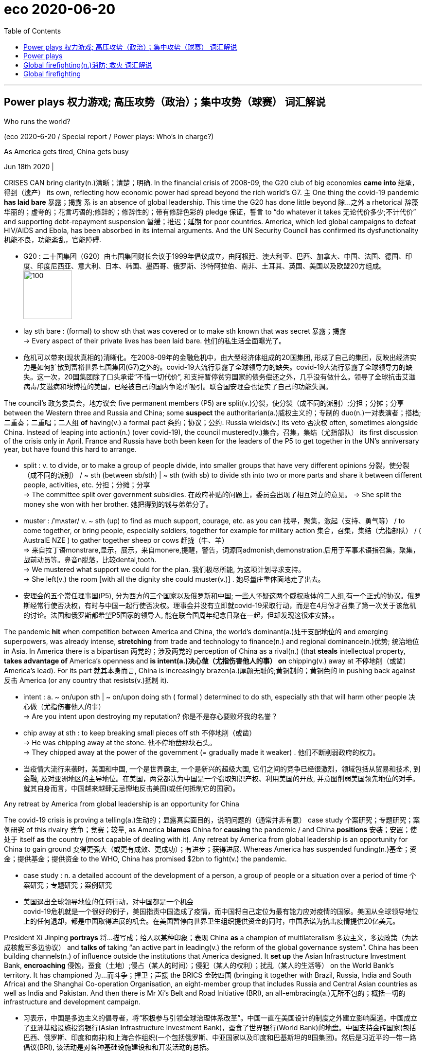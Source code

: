
= eco 2020-06-20
:toc:

---

== Power plays 权力游戏; 高压攻势（政治）；集中攻势（球赛）   词汇解说

Who [underline]##runs the world##?

(eco 2020-6-20 / Special report / Power plays: Who’s in charge?)


As America [underline]##gets tired##, China [underline]#gets busy#

Jun 18th 2020 |


CRISES [underline]##CAN bring clarity##(n.)清晰；清楚；明确. In [underline]#the financial crisis# of 2008-09, [underline]#the G20 club# [underline]#of big economies# [underline]##*came into* 继承，得到（遗产） its own##, reflecting how [underline]#economic power# [underline]##had spread## [underline]##beyond the rich world’s G7##. 主 [underline]#One thing# [underline]#the covid-19 pandemic *has laid bare*# 暴露；揭露 系 is [underline]#an absence# [underline]##of global leadership##. This time [underline]#the G20# [underline]#has done little# [underline]#beyond 除…之外 a rhetorical 辞藻华丽的；虚夸的；花言巧语的;修辞的；修辞性的；带有修辞色彩的 pledge# 保证，誓言 [underline]#to “do# [underline]#whatever it takes# 无论代价多少;不计代价” and [underline]#supporting debt-repayment suspension# 暂缓；推迟；延期 [underline]##for poor countries##. America, which [underline]#led global campaigns# [underline]##to defeat HIV/AIDS and Ebola##, [underline]#has been absorbed# [underline]##in its internal arguments##. And [underline]#the UN Security Council# [underline]#has confirmed its dysfunctionality# 机能不良，功能紊乱，官能障碍.


- G20 : 二十国集团（G20）由七国集团财长会议于1999年倡议成立，由阿根廷、澳大利亚、巴西、加拿大、中国、法国、德国、印度、印度尼西亚、意大利、日本、韩国、墨西哥、俄罗斯、沙特阿拉伯、南非、土耳其、英国、美国以及欧盟20方组成。 +
image:../../+ img_单词图片/g/G20.jpg[100,100]

- lay sth bare : (formal) to show sth that was covered or to make sth known that was secret 暴露；揭露 +
-> Every aspect of their private lives has been laid bare.
他们的私生活全面曝光了。

- 危机可以带来(现状真相的)清晰化。在2008-09年的金融危机中，由大型经济体组成的20国集团, 形成了自己的集团，反映出经济实力是如何扩散到富裕世界七国集团(G7)之外的。covid-19大流行暴露了全球领导力的缺失。covid-19大流行暴露了全球领导力的缺失。这一次，20国集团除了口头承诺“不惜一切代价”, 和支持暂停贫穷国家的债务偿还之外，几乎没有做什么。领导了全球抗击艾滋病毒/艾滋病和埃博拉的美国，已经被自己的国内争论所吸引。联合国安理会也证实了自己的功能失调。



The council’s 政务委员会，地方议会 five permanent members (P5) [underline]##are split##(v.)分裂，使分裂（成不同的派别）;分担；分摊；分享 [underline]#between the Western three# [underline]##and Russia and China##; some *suspect* [underline]##the authoritarian(a.)威权主义的；专制的 duo##(n.)一对表演者；搭档;二重奏；二重唱；二人组 *of* [underline]#having(v.) a formal pact# 条约；协议；公约. Russia [underline]##wields(v.) its veto 否决权 often##, sometimes [underline]##alongside China##. Instead of [underline]##leaping into action(n.) (over covid-19)##, the council [underline]#mustered(v.)集合，召集，集结（尤指部队） its first discussion# [underline]#of the crisis# only in April. [underline]#France and Russia# [underline]#have both been keen# [underline]#for the leaders of the P5# [underline]#to get together# [underline]##in the UN’s anniversary year##, but [underline]#have found# [underline]##this hard to arrange##.

- split : v. to divide, or to make a group of people divide, into smaller groups that have very different opinions 分裂，使分裂（成不同的派别） /  ~ sth (between sb/sth) | ~ sth (with sb) to divide sth into two or more parts and share it between different people, activities, etc. 分担；分摊；分享 +
-> The committee split over government subsidies. 在政府补贴的问题上，委员会出现了相互对立的意见。
-> She split the money she won with her brother. 她把得到的钱与弟弟分了。

- muster :  /ˈmʌstər/ v.  ~ sth (up) to find as much support, courage, etc. as you can 找寻，聚集，激起（支持、勇气等） /  to come together, or bring people, especially soldiers, together for example for military action 集合，召集，集结（尤指部队） / ( AustralE NZE ) to gather together sheep or cows 赶拢（牛、羊） +
=> 来自拉丁语monstrare,显示，展示，来自monere,提醒，警告，词源同admonish,demonstration.后用于军事术语指召集，聚集，战前动员等。鼻音n脱落，比较dental,tooth. +
-> We mustered what support we could for the plan. 我们极尽所能, 为这项计划寻求支持。 +
-> She left(v.) the room [with all the dignity she could muster(v.)] . 她尽量庄重体面地走了出去。

- 安理会的五个常任理事国(P5), 分为西方的三个国家以及俄罗斯和中国; 一些人怀疑这两个威权政体的二人组,有一个正式的协议。俄罗斯经常行使否决权，有时与中国一起行使否决权。理事会并没有立即就covid-19采取行动，而是在4月份才召集了第一次关于该危机的讨论。法国和俄罗斯都希望P5国家的领导人, 能在联合国周年纪念日聚在一起，但却发现这很难安排。。

The pandemic *hit* [underline]##when competition between America and China##, [underline]##the world’s dominant##(a.)处于支配地位的 and [underline]##emerging superpowers##, was already intense, [underline]#**stretching**# [underline]#from trade and technology# [underline]#to finance(n.)# and [underline]##regional dominance(n.)优势; 统治地位 in Asia##. In America [underline]#there is a bipartisan 两党的；涉及两党的 perception of China# [underline]##as a rival##(n.) (that [underline]##**steals** intellectual property##, [underline]#**takes advantage of** America’s openness# and [underline]##**is intent(a.)决心做（尤指伤害他人的事） on** chipping(v.) away at 不停地削（或凿） America’s lead##). For its part 就其本身而言, China [underline]##is increasingly brazen##(a.)厚颜无耻的;黄铜制的；黄铜色的 [underline]#in pushing back against 反击 America# (or [underline]#any country# [underline]##that resists(v.)抵制 it##).

- intent : a. ~ on/upon sth | ~ on/upon doing sth ( formal ) determined to do sth, especially sth that will harm other people 决心做（尤指伤害他人的事） +
->  Are you intent upon destroying my reputation? 你是不是存心要败坏我的名誉？

- chip away at sth : to keep breaking small pieces off sth 不停地削（或凿） +
-> He was chipping away at the stone. 他不停地凿那块石头。 +
-> They chipped away at the power of the government (= gradually made it weaker) . 他们不断削弱政府的权力。

- 当疫情大流行来袭时，美国和中国, 一个是世界霸主, 一个是新兴的超级大国, 它们之间的竞争已经很激烈，领域包括从贸易和技术, 到金融, 及对亚洲地区的主导地位。在美国，两党都认为中国是一个窃取知识产权、利用美国的开放, 并意图削弱美国领先地位的对手。就其自身而言，中国越来越肆无忌惮地反击美国(或任何抵制它的国家)。

[underline]#Any retreat# [underline]#by America# [underline]#from global leadership# is [underline]#an opportunity# [underline]#for China#

[underline]#The covid-19 crisis# is proving [underline]#a telling(a.)生动的；显露真实面目的，说明问题的（通常并非有意） case study# 个案研究；专题研究；案例研究 [underline]#of this rivalry# 竞争；竞赛；较量, as America [underline]#**blames** China# [underline]#for *causing* the pandemic# / and China [underline]#**positions** 安装；安置；使处于 itself# [underline]#**as** the country# ([underline]##most capable of## [underline]##dealing with it##). [underline]#Any retreat# [underline]#by America# [underline]#from global leadership# is [underline]#an opportunity# [underline]#for China# [underline]#to gain ground# 变得更强大（或更有成效、更成功）；有进步；获得进展. Whereas [underline]##America has suspended funding##(n.)基金；资金；提供基金；提供资金 [underline]##to the WHO##, China [underline]#has promised $2bn# [underline]##to fight(v.) the pandemic##.

- case study : n. a detailed account of the development of a person, a group of people or a situation over a period of time 个案研究；专题研究；案例研究

- 美国退出全球领导地位的任何行动，对中国都是一个机会 +
covid-19危机就是一个很好的例子，美国指责中国造成了疫情，而中国将自己定位为最有能力应对疫情的国家。美国从全球领导地位上的任何退却，都是中国取得进展的机会。在美国暂停向世界卫生组织提供资金的同时，中国承诺为抗击疫情提供20亿美元。



President Xi Jinping [underline]#**portrays**  将…描写成；给人以某种印象；表现 China# [underline]#**as** a champion of multilateralism# 多边主义，多边政策（为达成核裁军多边协议） and [underline]#**talks of**# [underline]#taking “an active part# [underline]#in leading(v.) the reform# [underline]##of the global governance system##”. China [underline]#has been building# [underline]#channels(n.) of influence#  [underline]#outside the institutions# [underline]##that America designed##. It *set up* [underline]##the Asian Infrastructure Investment Bank##, *encroaching* 侵蚀，蚕食（土地）;侵占（某人的时间）；侵犯（某人的权利）；扰乱（某人的生活等） [underline]##on the World Bank’s territory##. It has championed 为…而斗争；捍卫；声援 [underline]#the BRICS# 金砖四国 ([underline]##bringing it together## with Brazil, Russia, India and South Africa) and the Shanghai Co-operation Organisation, an eight-member group that includes Russia and Central Asian countries as well as India and Pakistan. And then there is Mr Xi’s Belt and Road Initiative (BRI), an all-embracing(a.)无所不包的；概括一切的 infrastructure and development campaign.

- 习表示，中国是多边主义的倡导者，将“积极参与引领全球治理体系改革”。中国一直在美国设计的制度之外建立影响渠道。中国成立了亚洲基础设施投资银行(Asian Infrastructure Investment Bank)，蚕食了世界银行(World Bank)的地盘。中国支持金砖国家(包括巴西、俄罗斯、印度和南非)和上海合作组织(一个包括俄罗斯、中亚国家以及印度和巴基斯坦的8国集团)。然后是习近平的一带一路倡议(BRI), 该活动是对各种基础设施建设和和开发活动的总括。

China has also been methodically 有方法地；有系统地;有条不紊的,有条理地 increasing(v.) its influence in existing institutions, not least the UN. It has raised its financial support even as America became stingier  小气的；吝啬的(比较级), becoming the second-biggest contributor to [both] the general 正常的；一般的；常规的 [and] the peacekeeping budgets. It has grown more assertive  坚定自信的；坚决主张的. “Ten years ago, China was pretty discreet (a.)（言行）谨慎的，慎重的，考虑周到的, pretending to be just an emerging country,” says one European diplomat at the UN. “Now I can tell you they are totally uninhibited(a.)纵情的；无拘无束的；随心所欲的, they want to run the system.”

- 中国还在有条不紊地增强其在现有机构中的影响力，尤其是在联合国。在美国变得更加吝啬的情况下，它却增加了财政支持，成为军费和维和预算的第二大贡献者。它变得更加自信。“十年前，中国相当谨慎，假装只是一个新兴国家，”联合国的一位欧洲外交官表示。“现在我可以告诉你，它们完全不受约束，它们想要管理这个系统。”

China has been patiently placing(v.)（小心或有意）放置，安放;使（人）处于某位置；安置；安顿 high-fliers(n.)有雄心壮志者; 可展翅高飞者(复数) to work their way up 逐步升职；按部就班晋升 through the ranks. Chinese nationals （某国的）公民 now head(v.) four of the UN’s 15 specialised agencies, including the Food and Agriculture Organisation in Rome and the International Telecommunication Union in Geneva. Americans lead(v.) only one. Chinese officials toil （长时间）苦干，辛勤劳作;艰难缓慢地移动；跋涉  away （用于动词后）持续地，劲头十足地 at inserting into documents ① favourable 有利的；有助于…的 references to the BRI and ② language (friendly to their interpretation of human rights), stressing national sovereignty 主权；最高统治权；最高权威 and development (“mutual respect and win-win co-operation”). [Behind the scenes] China twists  扭转，转动（身体部位） arms 软硬兼施;劝说；强迫；生拉硬拽；施加压力 to avoid(v.) criticism of its repression in Xinjiang or Tibet.

- work your way up : to move regularly to a more senior position in a company 逐步升职；按部就班晋升 +
-> He worked his way up from messenger boy to account executive. 他从送信员一步一步晋升为客户经理。

- work your way through sth : to do sth from beginning to end, especially when it takes a lot of time or effort 自始至终做（尤指耗费时间或力量的事） +
-> She worked her way through the pile of documents.
她从头至尾处理了那一堆文件。

- away : used after verbs to say that sth is done continuously or with a lot of energy （用于动词后）持续地，劲头十足地 +
-> She was still writing away furiously when the bell went. 铃声响时她还在不停地写着。 +
-> They were soon chatting away like old friends. 他们很快就像老朋友一样聊起天来。

- twist sb's arm  : ( informal ) to persuade or force sb to do sth 劝说；强迫；生拉硬拽；施加压力

- 中国一直在耐心地安置雄心勃勃的人，让他们在联合国机构中一路晋升。中国人现在领导着联合国15个专门机构中的4个，其中包括位于罗马的联合国粮农组织(Food and Agriculture Organisation), 和位于日内瓦的国际电信联盟(International Telecommunication Union)。美国人只领导这其中一个。中国官员努力在文件中加入对“一带一路”的支持，插入有利于他们解释人权的有利提法和语言，强调国家主权和发展(“相互尊重、合作共赢”)。在幕后，中国为了避免外界对其在新疆或西藏的镇压行为的批评，采取了软硬兼施的手段。


Small victories 胜利 for China have mounted up, often in obscure  无名的；鲜为人知的 documents and little-noticed forums, but occasionally raising eyebrows 扬起眉毛（表示不赞同或惊讶）. In the 15-member Security Council, for example, the West and its friends can normally count on 依赖，依靠，指望（某人做某事）；确信（某事会发生） the requisite 必需的；必备的；必不可少的 nine votes to get their way 执意地按自己的方式行事；不达到目的不罢休 on procedural （商业、法律或政治上的）程序 matters 程序事项. But in March 2018 主 an American-backed proposal for the UN high commissioner (一个国际委员会的)高级专员  for human rights to brief(v.)给（某人）指示；向（某人）介绍情况;向（辩护律师）提供案情摘要 a formal session （议会等的）会议，会期 on abuses 虐待 in Syria 谓 was defeated when, after Chinese pressure, Ivory Coast 象牙海岸（非洲）;科特迪瓦 switched sides [at the last minute].

- count on sb/sth : to trust sb to do sth or to be sure that sth will happen 依赖，依靠，指望（某人做某事）；确信（某事会发生） bank on sth +
-> ‘I'm sure he'll help. ’ ‘ Don't count on it . ’
“我肯定他会帮忙的。”“那可靠不住。”

- get/have your own way : to get or do what you want, especially when sb has tried to stop you 一意孤行；为所欲为 +
-> She always gets her own way in the end.
到最后总是她说了算。

- procedural : /prəˈsiːdʒərəl/ ADJ Procedural means involving a formal procedure. 程序的 +
->  A Spanish judge rejected the suit [on procedural grounds].
一名西班牙法官以程序理由驳回了该起诉。

- 中国取得的小胜利, 不断增加，通常是在一些不为人知的文件, 和不为人注意的论坛上，但偶尔也会引起人们的惊讶。例如，在由15个成员国组成的安理会中，西方国家及其盟友, 通常可以依靠必要的九票, 来解决程序性问题。但在2018年3月，一项由美国支持的提议, 被否决，该提议要求联合国人权事务高级专员, 就叙利亚的虐权问题, 举行一次正式会议，但因为在中国的压力下，科特迪瓦在最后一刻改变了立场。

The aim 目的；目标 may not be 表 to replace(v.) America as a superpower that bears burdens all around the world. More likely, China simply wants an unencumbered 无负担的；没有阻碍的；不受妨碍的 path for further development. “People’s Republic of the United Nations”, a report last year from the Centre for a New American Security (CNAS), a think-tank, concluded that China was “making the world safe for autocracy” 独裁政体；专制制度. For a long time America paid little attention, but it is now pushing back. In January the State Department （美国）国务院 appointed a senior diplomat, Mark Lambert, to counter(v.)抵制；抵消; 反驳；驳斥 the “malign 有害的；引起伤害的 influence” of China and others at the UN. In March these efforts succeeded in thwarting 阻止；阻挠；对…构成阻力 China’s bid for the top job at a fifth UN agency, the World Intellectual Property Organisation in Geneva.

- thwart : /θwɔːt/ [ VN ] ~ sth /~ sb (in sth) to prevent sb from doing what they want to do 阻止；阻挠；对…构成阻力 +
=> 原义为副词，来自古诺斯语 thvert,穿过，横过. 词源同 turn,through,trans-. 后引申动词词义相反，阻止，阻挠等。

- 其目的可能不是要取代美国，成为一个在世界各地背负重担的超级大国。更有可能的是，中国只是想要一条不受阻碍的发展道路。智库“新美国安全中心”(CNAS)去年发布的一份报告《联合国人民共和国》断定，中国正在“为独裁统治创造世界安全”。在很长一段时间里，美国几乎没有注意到这一点，但现在它正在反击。今年1月，美国国务院任命高级外交官马克•兰伯特(Mark Lambert), 来对抗中国和其他国家在联合国的“恶意影响”。。今年3月，这些努力成功地挫败了中国对其联合国第五个机构 --  -- 位于日内瓦的世界知识产权组织(World Intellectual Property Organisation) --  -- 最高职位的申请。

At least such moves(n.) reflect a recognition  认出；认识；识别;承认；认可 by the American administration that multilateral institutions matter(v.). Just as Mr Trump no longer calls NATO “obsolete”(a.)淘汰的；废弃的；过时的, as he did [before coming to power （开始）掌权，上台], he may yet find more use(n.) [in the UN]. He would not be the first American president to come to believe that, annoying as 尽管；虽然；即使 international forums are, they are better than a constant 连续发生的；不断的；重复的;不变的；固定的；恒定的 free-for-all(n.)不加管制；自由放任;混战；众人激烈争辩；大吵大闹, and they can take some of the load 负载；负荷 off a superpower. But his transactional 交易的，业务的； （社会交往中）相互作用的; approach has unnerved allies, and badly dented  损害，伤害，挫伤（信心、名誉等）;使凹陷；使产生凹痕 their trust(n.) in American leadership.

-  as : used to say that in spite of sth being true, what follows is also true 尽管；虽然；即使
SYN though +
-> Happy as they were, there was something missing. 尽管他们很快乐，但总缺少点什么。 +
-> Try as he might (= however hard he tried) , he couldn't open the door. 他想尽了办法也没能打开门。

- constant : a. [常用于名词前] happening all the time or repeatedly 连续发生的；不断的；重复的 / that does not change 不变的；固定的；恒定的 +
-> Babies need constant attention. 婴儿一刻也离不开人。
-> travelling at a constant speed of 50 m.p.h.
以每小时50英里的恒定速度行驶


- 至少这些举动, 反映了美国政府对多边机构的重视。正如特朗普不再像上台前那样称北约为“过时的”一样，他或许还会在联合国找到更多有用之处。他不会是第一个相信这样一种观点的美国总统，尽管国际论坛令人讨厌，但它们总比一场持续的混战要好，而且它们可以减轻一个超级大国的负担。但他的交易方式让盟友不安，严重削弱了他们对美国领导地位的信任。

In search(n.) of a middle way

As a result, “middle powers” 中等强国,中等国家 have been searching for other ways to defend the liberal order. A white paper (presented last year by Norway’s foreign ministry to its parliament) identified  确认；认出；鉴定 preventing the erosion of international law and multilateral systems as a “primary foreign-policy interest”. In New York, France and Germany launched an Alliance （国家、政党等的）结盟，联盟，同盟 for Multilateralism 多边主义, with the aim of forging(v.)艰苦干成；努力加强;锻造；制作 varied coalitions （尤指多个政治团体的）联合体，联盟 to take the initiative 掌握有利条件的能力（或机会）；主动权 on issues ranging from fake news and responsible use of cyberspace to gender equality and strengthening international institutions.

- 因此，“中等国家”一直在寻找其他方式来捍卫自由秩序。挪威外交部去年向其议会提交的一份白皮书, 将防止国际法和多边体系的侵蚀, 确定为“首要的外交政策利益”。在纽约，法国和德国启动了多边主义联盟，目的是结成各种联盟，在假新闻、负责任地使用网络空间、性别平等, 和加强国际机构等问题上, 采取主动。

Coalitions of like-minded 想法相同的；志趣相投的 countries have proliferated 激增. After Mr Trump abandoned the Trans-Pacific Partnership, a free-trade deal, Australia, Japan and nine other countries pressed ahead 坚决继续进行；匆忙前进；加紧 on their own. The EU and Japan completed a trade agreement covering a third of the world’s GDP. On defence, President Emmanuel Macron of France has gathered 13 other countries into a European Intervention Initiative and is ever keener on “strategic autonomy”(n.)自治；自治权;自主；自主权 for Europe. 主 Asian countries worried about growing Chinese assertiveness 魄力，自信, and unsure of America’s commitment, 谓 are deepening(v.) ties.

- press ahead/on (with sth) : to continue doing sth in a determined way; to hurry forward 坚决继续进行；匆忙前进；加紧 +
-> The company is pressing ahead with its plans for a new warehouse. 这家公司正加紧推动设置新仓库的计划。 +
-> ‘Shall we stay here for the night?’ ‘No, let's press on.’ “我们今晚在这里住下好吗？”“不，咱们继续走。”

- 志同道合的国家联盟激增。在特朗普放弃了自由贸易协定《跨太平洋伙伴关系协定》(Trans-Pacific Partnership，简称tpp)之后，澳大利亚、日本和其他9个国家自行推进。欧盟和日本达成了一项涵盖全球三分之一GDP的贸易协定。在国防方面，法国总统伊曼纽尔·马克龙召集了其他13个国家加入欧洲干预倡议，并越来越热衷于让欧洲实现“战略自治”。亚洲国家对中国日益增长的自信很担忧，又不确定美国的承诺，这些都加深了中等国家之间的联系。

In such “minilateralist” or “plurilateralist” 多样的；多元的多边主义 ventures, national governments are not the only actors. Regional states, non-governmental organisations (NGOs) and business leaders are on stage too. In the response to covid-19, the Bill & Melinda Gates Foundation, a philanthropic  慈善的; 博爱的 giant, is taking a more prominent part than many governments. Several American states have been busy since Mr Trump withdrew from the Paris agreement. California’s governor, Jerry Brown, hosted a Global Climate Action Summit in 2018. Totting up 把…加起来；计算…的总和 actions at subnational 低于国家的/地方的 levels that collectively would amount to the world’s second-biggest economy, one estimate suggests they could reduce America’s greenhouse-gas emissions by 2030 by as much as 37% from 2005 levels.

-  plural :  /ˈplʊrəl/ a. relating to more than one 多样的；多元的 +
-> a plural society (= one with more than one racial , religious, etc. group) 多元社会

- philanthropic :  /ˌfɪlənˈθrɑːpɪk/ ADJ A philanthropic person or organization freely gives money or other help to people who need it. 慈善的; 博爱的 +
=> From French philanthropique

- tot sth up : ( informal ) ( especially BrE ) to add together several numbers or amounts in order to calculate the total 把…加起来；计算…的总和 / tot  : n. 幼儿 +
=> 词源不详，可能缩写自 totter,蹒跚，摇摆。

- 在这种“微型多边主义”或“多元多边主义”的冒险中，各国政府并不是唯一的行动者。地区国家、非政府组织和商业领袖也在台上发挥作用。在应对covid-19的行动中，慈善巨头比尔和梅林达•盖茨基金会(Bill & Melinda Gates Foundation)所起的作用, 比许多政府更为突出。自特朗普退出《巴黎协定》以来，美国几个州一直在忙碌。加州州长杰里·布朗(Jerry Brown)在2018年主持了一次全球气候行动峰会。将地方层面的行动加起来，就相当于世界第二大经济体，一项估计表明，到2030年，这些行动将使美国的温室气体排放量, 比2005年的水平减少37%。


主 Whether these scattered mid-level moves can amount to 总计；共计 more than the sum of their parts 系 is unclear. Michael Fullilove of the Lowy [人名]洛伊 Institute, an Australian think-tank, suggests that like-minded 想法相同的；志趣相投的 countries should form a “coalition of the responsible”. Since some middle powers, such as Taiwan and South Korea, have distinguished(v.)使出众；使著名；使受人青睐 themselves by their response to the pandemic, he also proposes “coalitions of the competent(a.)足以胜任的；有能力的；称职的;合格的；不错的；尚好的”. Further bungling 笨手笨脚地做；把…搞糟 by the big powers over covid-19 could make a concert 与…合作（或同心协力） of middle powers more urgent. But do not bank on 依靠；指望 this being a middle-power moment, says Kori Schake of the American Enterprise Institute, another think-tank. Without a dominant power to set an agenda, force(v.)用力，强行（把…移动）;使发生（尤指趁他人尚未准备）;强迫，迫使（某人做某事） momentum(n.)推进力；动力；势头 and provide(v.) a chunk 相当大的量;厚块；厚片；大块 of funding, it is very hard for co-operation among lesser countries “to reach escape velocity(n.)速度”. At best 充其量,至多 it may slow rather than stop the erosion of the liberal order.

- distinguish : v.  ~ yourself (as sth) : to do sth so well that people notice and admire you 使出众；使著名；使受人青睐 +
-> She has already distinguished(v.) herself as an athlete. 作为运动员她已享有盛名。

- momentum : /moʊˈmentəm/ n. the ability to keep increasing or developing 推进力；动力；势头 / a force that is gained by movement 冲力 / ( technical 术语 ) the quantity of movement of a moving object, measured as its mass multiplied by its speed 动量 +
-> They began to lose momentum in the second half of the game. 在比赛的下半场，他们的势头就逐渐减弱。 +
image:../../+ img_单词图片/m/momentum.jpg[100,100]

- velocity : /vəˈlɑːsəti/ n. ( technical 术语 ) the speed of sth in a particular direction （沿某一方向的）速度 / ( formal ) high speed 高速；快速 +
=> 来自拉丁语 volo,飞，词源同 volatile,volley.引申词义极快的速度。或来自拉丁语 vehere,携带， 运载，词源同 vehicle. +
-> the velocity of light 光速 +
image:../../+ img_单词图片/v/velocity.jpg[100,100]

- 目前尚不清楚，这些中等力量国家, 它们分散的(结盟)行动, 其成效是否会超过其独自行动的总和。澳大利亚智库洛伊研究所的Michael Fullilove建议, 志同道合的国家应该组成一个“负责任的联盟”。由于一些中等强国，如台湾和韩国，在应对疫情方面表现突出，他还建议“有能力的国家结成联盟”。大国在covid-19问题上的进一步失误, 可能会使中等强国之间的协调合作变得更加紧迫。但是，另一个智库, 美国企业研究所的科里•斯卡克说，不要指望这是一个属于中等强国的时刻。如果没有一个主导力量, 来制定议程、推动势头, 并提供大量资金，较小国家之间的合作就很难“达到逃逸速度”。充其量，它可能会减缓而不是阻止对自由秩序的侵蚀。


If middle powers are active(a.)积极的, so are smaller ones. By clubbing together 凑份子；分担费用, even minnows 米诺鱼（多种小型鱼类的总称）; 无足轻重的（小）公司；不起眼的（小型）运动队 can have influence. [Under its charter 宪章，章程] the UN is “based on the principle of the sovereign(a.)有主权的；完全独立的 equality(n.)平等；均等；相等 of all its members”, 因此 so each of the 193 countries in the General Assembly has one vote(n.). India (1.4bn people) counts the same as Tuvalu (12,000).

- club together : ( BrE ) if two or more people club together , they each give an amount of money and the total is used to pay for sth 凑份子；分担费用 +
-> We clubbed together to buy them a new television. 我们凑钱给他们买了一台新电视机。

- minnow : /ˈmɪnoʊ/ n. a very small freshwater fish 米诺鱼（多种小型鱼类的总称） / a company or sports team that is small or unimportant 无足轻重的（小）公司；不起眼的（小型）运动队 +
=> 来自古英语myne,可能来自PIEmen,小的，词源同minute,minimum.用于指一种小的淡水鱼，后引申词义不起眼的小公司。 +
image:../../+ img_单词图片/m/minnow.jpg[100,100]

- 如果中等国家是积极行动的，那么较小的国家也能做到。通过联合起来，即使是小鱼也能产生影响。根据联合国宪章，联合国“基于所有成员国主权平等的原则”，因此联合国大会193个成员国各有一票投票权。印度(14亿人口)与图瓦卢(1.2万人口)的人口数量相同。

The Group of 77, formed in 1964 and now embracing(v.)包括；包含 134 members, pushes(v.) the interests of 推动...的利益 developing countries. It is less homogenous(a.) than it was but it can have influence (eg, over the choice of secretary-general  秘书长) and get attention (picking Palestine 巴勒斯坦 to serve as its chair last year). The Alliance of Small Island States helped 宾 put the climate-change issue on the map 使出名；使有重要性. Samantha Power, America’s UN ambassador during Barack Obama’s second term, made a point of （因重要或必要）保证做，必定做 visiting her counterparts (from every member country) at their New York missions 使团；代表团；执行任务的地点: she managed all except North Korea’s.

- homogeneous : /ˌhoʊməˈdʒiːniəs/ a. ( formal ) consisting of things or people that are all the same or all of the same type 由相同（或同类型）事物（或人）组成的；同种类的 +
=>  -homo-同,同一 + -gen-生(殖) + -eous有…性质的 +
-> The unemployed are not a homogeneous group.
失业者并不都是同一类人。

- put sb/sth on the map : to make sb/sth famous or important 使出名；使有重要性 +
-> The exhibition has helped put(v.) the city on the map. 展览会使这个城市名扬四方。

- make a point of doing sth : to be or make sure you do sth because it is important or necessary （因重要或必要）保证做，必定做 +
-> I made a point of closing all the windows before leaving the house. 我离家前必定要把所有的窗子都关好。

- 77国集团成立于1964年，现在有134个成员国，致力于推动发展中国家的利益。虽然它不像以前那样具有同质性了，但是它依然可以拥有影响力(例如，在秘书长的选择上), 并且引起人们的关注(去年选择巴勒斯坦作为其主席)。小岛国家的联盟, 将气候变化问题提上了议事日程。萨曼莎·鲍尔(Samantha Power)是巴拉克·奥巴马(Barack Obama)第二任期内的美国驻联合国大使，，她特意拜访了所有成员国的驻纽约大使:她处理了除朝鲜以外的所有事务。


With just six embassies 大使及其随员; 大使馆 around the world, 主 the diplomatic footprint of the Caribbean state of St Vincent and the Grenadines 圣文森特和格林纳丁斯（岛名） (population: 111,000) 系 is tiny, but a good example of small-country influence. One of its embassies is in Taipei: it is among a handful of states that officially recognise(v.) Taiwan. Its mission in New York has been expanding, since St Vincent currently has one of the ten non-permanent 非永久的 seats(n.) on the 15-member Security Council. 主 “The bedrock 牢固基础；基本事实；基本原则; 基岩（松软的沙、土层下的岩石） principle that all small states advocate追拥护；支持；提倡 for 系 is 表 adherence to international law,” says Inga Rhonda King, St Vincent’s ambassador. They’re “very hard core” over sovereign equality, non-interference (物理客观)不干涉；不干预 and non-intervention （尤指对外国事务的）(人为主观)不干涉；不干涉（原则）, she adds. The Security Council seat gives her a chance to press(v.)坚持；反复强调 core concerns （对人、组织等）重要的事情 (especially climate security and relations with Africa) and, hers being a small country, to do so nimbly 敏捷地；机敏地. Ms King would like to see similar nimbleness 灵活,敏捷 in the council’s response to covid-19, drawing attention to Africa as the pandemic’s likely next frontier.

- bedrock : [ U ] the solid rock in the ground below the loose soil and sand 基岩（松软的沙、土层下的岩石） +
image:../../+ img_单词图片/b/bedrock.jpg[100,100]

- interference 和 intervention 的区别:


|===
|interference (不一定要改变结果) |intervention (会导致不同的结果)

|Interfere means to hinder, slow down, or obstruct the normal course of things, or the desired course of things.  +
Interfere means action to slow down or obstruct an action, but not necessarily to change the outcome. +

Interfere 的意思是阻碍、放慢或阻碍事物的正常进程或期望的进程。  +
Interfere 意味着行动放慢或阻碍行动，但不一定要改变结果。
|Intervene means to take action in order to change the outcome.  +
Intervention means action to cause a different result. +

Intervene 是指采取行动改变结果。 +
Intervene 意味着采取行动导致不同的结果。

|interference is to interfere / get between something.  +
for example: I am interfering into my friend's relationships. +
interference就是干涉某事。例如:我正在干涉我朋友的关系。 +
|intervention is more direct / stronger than interference.  +
for example: I will take you aside and lecture you about what you are doing wrong because you need an intervention. +
intervention 比 interference 更直接/更有力。例如:我会把你拉到一边，告诉你你做错了什么，因为你需要一个干预

|"Interference" is when external factors change the results of something: +

- If you put two speakers in the same place, you'll the interference. +
- Get out! You're interfering my experiment! +
- The weather interfered the results of the termometer. +

“interference”是指外部因素改变了某事的结果: +
- 如果你把两个扬声器放在同一个地方，你会受到干扰。 +
-  --  -- 出去!你在干扰我的实验! +
- 天气影响了测量结果。
|"Intervention" is an action, commonly used by the artistic community, that aims a change or a simple interaction with the public: +

- Yoko Ono made some remarkable interventions +
- Greenpeace did an intervention to stop air pollutions +

“intervention”是艺术界常用的一种行动，目的是改变或与公众进行简单的互动: +
- 小野洋子做了一些了不起的干预 +
- 绿色和平组织采取干预措施阻止空气污染

|image:../../+ img_单词图片/i/interference.jpg[100,100]
|image:../../+ img_单词图片/i/intervention.jpg[100,100]

|===


- concern : n. something that is important to a person, an organization, etc. （对人、组织等）重要的事情 +
-> What are your main concerns as a writer? 作为一名作家，你主要关注的是哪些问题？ +
-> The government's primary concern is to reduce crime. 政府的头等大事是减少犯罪。

- nimble : /ˈnɪmbl/ a. able to move quickly and easily 灵活的；敏捷的 / ( of the mind 头脑 ) able to think and understand quickly 思路敏捷的；机敏的 +
=> 来自PIEnem,分开，分配，拿，带，词源同number,numb.引申词义灵活的，敏捷的。

- 加勒比海国家圣文森特和格林纳丁斯(人口：111,000), 在世界各地只有6个大使馆，其外交足迹很小，但却是小国影响力的一个很好的例子。它的一个大使馆在台北：它是少数几个正式承认台湾的国家之一。由于圣文森特目前是安理会15个理事国中的10个非常任理事国之一，它在纽约的使命一直在扩大。圣文森特大使英加·朗达·金(Inga Rhonda King)表示：“所有小国倡导的基本原则, 就是遵守国际法。”她补充说，他们是主权平等、不妨碍和不干涉政策的“非常坚定的核心”贯彻者。安理会席位给了她一个机会来强调核心问题(特别是气候安全和与非洲的关系)，而且，作为一个小国，她可以灵活地做到这一点。金女士希望看到理事会在应对covid-19时也能采取类似的灵活措施，让人们注意到非洲可能是流感大流行的下一个前沿。

- 常任理事国 : 5个国家.
- 非常任理事国 : 10个国家. 任期2年，经选举每年更换5个，不能连选连任。 西欧及其他国家2个, 亚洲2个、非洲3个、拉美2个、东欧1个。

---

== Power plays

Who runs the world?

As America gets tired, China gets busy

Jun 18th 2020 |


CRISES CAN bring clarity. In the financial crisis of 2008-09, the G20 club of big economies came into its own, reflecting how economic power had spread beyond the rich world’s G7. One thing the covid-19 pandemic has laid bare is an absence of global leadership. This time the G20 has done little beyond a rhetorical pledge to “do whatever it takes” and supporting debt-repayment suspension for poor countries. America, which led global campaigns to defeat HIV/AIDS and Ebola, has been absorbed in its internal arguments. And the UN Security Council has confirmed its dysfunctionality.

The council’s five permanent members (P5) are split between the Western three and Russia and China; some suspect the authoritarian duo of having a formal pact. Russia wields its veto often, sometimes alongside China. Instead of leaping into action over covid-19, the council mustered its first discussion of the crisis only in April. France and Russia have both been keen for the leaders of the P5 to get together in the UN’s anniversary year, but have found this hard to arrange.

The pandemic hit when competition between America and China, the world’s dominant and emerging superpowers, was already intense, stretching from trade and technology to finance and regional dominance in Asia. In America there is a bipartisan perception of China as a rival that steals intellectual property, takes advantage of America’s openness and is intent on chipping away at America’s lead. For its part, China is increasingly brazen in pushing back against America (or any country that resists it).

Any retreat by America from global leadership is an opportunity for China

The covid-19 crisis is proving a telling case study of this rivalry, as America blames China for causing the pandemic and China positions itself as the country most capable of dealing with it. Any retreat by America from global leadership is an opportunity for China to gain ground. Whereas America has suspended funding to the WHO, China has promised $2bn to fight the pandemic.

President Xi Jinping portrays China as a champion of multilateralism and talks of taking “an active part in leading the reform of the global governance system”. China has been building channels of influence outside the institutions that America designed. It set up the Asian Infrastructure Investment Bank, encroaching on the World Bank’s territory. It has championed the BRICS (bringing it together with Brazil, Russia, India and South Africa) and the Shanghai Co-operation Organisation, an eight-member group that includes Russia and Central Asian countries as well as India and Pakistan. And then there is Mr Xi’s Belt and Road Initiative (BRI), an all-embracing infrastructure and development campaign.

China has also been methodically increasing its influence in existing institutions, not least the UN. It has raised its financial support even as America became stingier, becoming the second-biggest contributor to both the general and the peacekeeping budgets. It has grown more assertive. “Ten years ago, China was pretty discreet, pretending to be just an emerging country,” says one European diplomat at the UN. “Now I can tell you they are totally uninhibited, they want to run the system.”

China has been patiently placing high-fliers to work their way up through the ranks. Chinese nationals now head four of the UN’s 15 specialised agencies, including the Food and Agriculture Organisation in Rome and the International Telecommunication Union in Geneva. Americans lead only one. Chinese officials toil away at inserting into documents favourable references to the BRI and language friendly to their interpretation of human rights, stressing national sovereignty and development (“mutual respect and win-win co-operation”). Behind the scenes China twists arms to avoid criticism of its repression in Xinjiang or Tibet.

Small victories for China have mounted up, often in obscure documents and little-noticed forums, but occasionally raising eyebrows. In the 15-member Security Council, for example, the West and its friends can normally count on the requisite nine votes to get their way on procedural matters. But in March 2018 an American-backed proposal for the UN high commissioner for human rights to brief a formal session on abuses in Syria was defeated when, after Chinese pressure, Ivory Coast switched sides at the last minute.

The aim may not be to replace America as a superpower that bears burdens all around the world. More likely, China simply wants an unencumbered path for further development. “People’s Republic of the United Nations”, a report last year from the Centre for a New American Security (CNAS), a think-tank, concluded that China was “making the world safe for autocracy”. For a long time America paid little attention, but it is now pushing back. In January the State Department appointed a senior diplomat, Mark Lambert, to counter the “malign influence” of China and others at the UN. In March these efforts succeeded in thwarting China’s bid for the top job at a fifth UN agency, the World Intellectual Property Organisation in Geneva.

At least such moves reflect a recognition by the American administration that multilateral institutions matter. Just as Mr Trump no longer calls NATO “obsolete”, as he did before coming to power, he may yet find more use in the UN. He would not be the first American president to come to believe that, annoying as international forums are, they are better than a constant free-for-all, and they can take some of the load off a superpower. But his transactional approach has unnerved allies, and badly dented their trust in American leadership.

In search of a middle way

As a result, “middle powers” have been searching for other ways to defend the liberal order. A white paper presented last year by Norway’s foreign ministry to its parliament identified preventing the erosion of international law and multilateral systems as a “primary foreign-policy interest”. In New York, France and Germany launched an Alliance for Multilateralism, with the aim of forging varied coalitions to take the initiative on issues ranging from fake news and responsible use of cyberspace to gender equality and strengthening international institutions.

Coalitions of like-minded countries have proliferated. After Mr Trump abandoned the Trans-Pacific Partnership, a free-trade deal, Australia, Japan and nine other countries pressed ahead on their own. The EU and Japan completed a trade agreement covering a third of the world’s GDP. On defence, President Emmanuel Macron of France has gathered 13 other countries into a European Intervention Initiative and is ever keener on “strategic autonomy” for Europe. Asian countries worried about growing Chinese assertiveness, and unsure of America’s commitment, are deepening ties.

In such “minilateralist” or “plurilateralist” ventures, national governments are not the only actors. Regional states, non-governmental organisations (NGOs) and business leaders are on stage too. In the response to covid-19, the Bill & Melinda Gates Foundation, a philanthropic giant, is taking a more prominent part than many governments. Several American states have been busy since Mr Trump withdrew from the Paris agreement. California’s governor, Jerry Brown, hosted a Global Climate Action Summit in 2018. Totting up actions at subnational levels that collectively would amount to the world’s second-biggest economy, one estimate suggests they could reduce America’s greenhouse-gas emissions by 2030 by as much as 37% from 2005 levels.

Whether these scattered mid-level moves can amount to more than the sum of their parts is unclear. Michael Fullilove of the Lowy Institute, an Australian think-tank, suggests that like-minded countries should form a “coalition of the responsible”. Since some middle powers, such as Taiwan and South Korea, have distinguished themselves by their response to the pandemic, he also proposes “coalitions of the competent”. Further bungling by the big powers over covid-19 could make a concert of middle powers more urgent. But do not bank on this being a middle-power moment, says Kori Schake of the American Enterprise Institute, another think-tank. Without a dominant power to set an agenda, force momentum and provide a chunk of funding, it is very hard for co-operation among lesser countries “to reach escape velocity”. At best it may slow rather than stop the erosion of the liberal order.

If middle powers are active, so are smaller ones. By clubbing together, even minnows can have influence. Under its charter the UN is “based on the principle of the sovereign equality of all its members”, so each of the 193 countries in the General Assembly has one vote. India (1.4bn people) counts the same as Tuvalu (12,000).

The Group of 77, formed in 1964 and now embracing 134 members, pushes the interests of developing countries. It is less homogenous than it was but it can have influence (eg, over the choice of secretary-general) and get attention (picking Palestine to serve as its chair last year). The Alliance of Small Island States helped put the climate-change issue on the map. Samantha Power, America’s UN ambassador during Barack Obama’s second term, made a point of visiting her counterparts from every member country at their New York missions: she managed all except North Korea’s.

With just six embassies around the world, the diplomatic footprint of the Caribbean state of St Vincent and the Grenadines (population: 111,000) is tiny, but a good example of small-country influence. One of its embassies is in Taipei: it is among a handful of states that officially recognise Taiwan. Its mission in New York has been expanding, since St Vincent currently has one of the ten non-permanent seats on the 15-member Security Council. “The bedrock principle that all small states advocate for is adherence to international law,” says Inga Rhonda King, St Vincent’s ambassador. They’re “very hard core” over sovereign equality, non-interference and non-intervention, she adds. The Security Council seat gives her a chance to press core concerns (especially climate security and relations with Africa) and, hers being a small country, to do so nimbly. Ms King would like to see similar nimbleness in the council’s response to covid-19, drawing attention to Africa as the pandemic’s likely next frontier.

---

== Global firefighting(n.)消防; 救火  词汇解说

(eco 2020-6-20 / Special report / Global firefighting: Missions impossible)

The UN has too much on its plate(盘子；碟子) 有许多事等着做

Missions impossible

Jun 18th 2020 |

- have enough/a lot/too much on your plate : ( informal ) to have a lot of work or problems, etc. to deal with 问题（或工作等）成堆


主 MANKEUR NDIAYE, a former foreign minister of Senegal 塞内加尔（非洲国家） who heads the UN’s peacekeeping(a.)维护和平的 mission in the Central African Republic (CAR), 系 is a tall man with a tall task （尤指艰巨或令人厌烦的）任务，工作. 主 The peace agreement between the CAR and 14 armed groups signed in February 2019 系 is the eighth [since 2013], when 主 French intervention 谓 narrowly averted(v.)防止，避免（危险、坏事） a genocide(n.)种族灭绝；大屠杀. The situation remains(v.) fragile in a country that is rich in diamonds and gold but poor in other respects. Elections 选举，推选（尤指从政） loom in December. With a budget of $1bn, twice 两倍 that of the national government, the UN mission’s 12,000-odd 大约；略多 soldiers and 2,000 police operate(v.) across a territory (the size of France and Belgium combined). [In some areas] the state has no effective presence. The CAR 中非共和国 has porous(a.)多孔的；透水的；透气的 borders with other troubled places, such as the Democratic Republic of Congo, Sudan and South Sudan. The hope is that 主 peacekeepers plus international aid 谓 give the brittle state a chance.

- Senegal +
image:../../+ img_单词图片/s/Senegal.jpg[100,100]

-  Central African Republic +
image:../../+ img_单词图片/c/Central African Republic.jpg[100,100]

- porous : /ˈpɔːrəs/ a. having many small holes that allow water or air to pass through slowly 多孔的；透水的；透气的 +
=> 词源解释见pore²词条 与词根-port-(运输)同源词根词缀： -por-(通过,通道) + -ous +
image:../../+ img_单词图片/p/porous.jpg[100,100]

- MANKEUR NDIAYE，塞内加尔前外交部长，现任联合国驻中非共和国维和任务负责人，他个子高高的，面临着艰巨的任务。中非共和国和14个武装组织, 于2019年2月签署了和平协议，这是自2013年以来的第8份和平协议。2013年法国的干预, 勉强避免了一场种族灭绝。对于一个钻石和黄金丰富, 但在其他方面贫乏的国家来说，这种和平协议仍然很脆弱。该国在12月即将举行大选。联合国维和部队的预算为10亿美元，是该国政府预算的两倍，其1.2万多名士兵和2000多名警察, 在面积比法国和比利时加起来还大的该国国土上, 执行任务。在该国一些地区，政府甚至没有有效存在。中非共和国的边界管理漏洞百出, 其周边就是刚果民主共和国、苏丹和南苏丹等其他动乱地区。希望维和部队和国际援助, 能给这个脆弱的国家一个维持稳定的机会。


The idea of a non-violent, international military operation was invented to clear up the Suez mess （组织欠佳等导致的）麻烦，困境，混乱 in 1956, with a lot of imagination and improvisation 即兴创作;临时准备;临时拼凑；临时做 (the first “blue helmets” 头盔 were created by spraying(v.) 喷；喷洒；向…喷洒 the liners 衬里；内衬 of American army helmets (readily 快捷地；轻而易举地；便利地 available in Europe)). Today, peacekeeping is one area 领域；方面 where the Security Council  安全理事会 operates well. Some 100,000 people from 120 countries serve in 13 missions, which range from ceasefire monitoring 监视,监控 in Cyprus and Lebanon to large, complex operations such as those in the CAR, Congo and Mali. The UN claims to protect(v.) about 125m vulnerable people around the world [on a budget(n.) not much bigger than that of New York City’s police department].

- improvise => im-,不，非，-provise,准备，词源同provide.即没准备，临时做的，即兴准备。

- 1956年，为了解决苏伊士运河的混乱局面，人们想出了非暴力的国际军事行动的主意，这个想法其实是充满了想象力和即兴发挥的(第一批“蓝盔”是通过向欧洲现成的美国陆军头盔的衬垫, 喷洒涂料而制造出来的)。今天，维持和平已经是安全理事会运作良好的一个领域了。来自120个国家的约10万人, 参与了13项任务，包括从塞浦路斯和黎巴嫩的停火监督，到中非共和国、刚果和马里的大型复杂行动。联合国声称，其保护全球约1.25亿弱势群体的预算，并不比纽约市警察局的预算大多少。

The peacekeepers’ role has expanded into supporting(v.) fragile states and protecting civilians. At its best 处在最好状态, this is admirable 可钦佩的；值得赞赏的；令人羡慕的.  In 2013 the UN opened its military compounds(n.)有围栏（或围墙）的场地（内有工厂或其他建筑群） in South Sudan to tens of thousands of 成千上万；数以万计 people fleeing slaughter. “主 No decision (taken since 1945) -- at any level in the UN -- 谓 ever resulted in the direct saving of more lives than that one,” believes Andrew Gilmour, until last December the UN’s assistant(a.)助理的；副的 secretary-general for human rights.

- 维和人员的职责, 已经扩大到支持脆弱的国家和保护平民。在它最好的时候，其效果是令人钦佩的。2013年，联合国向数万名逃离屠杀的人, 开放了其在南苏丹的军事基地。安德鲁·吉尔穆尔(Andrew Gilmour)认为：“自1945年以来--在联合国的任何层面上--做出的任何决定, 都没有比这一决定更直接地拯救过这么多人的生命。” 直到去年12月，他一直担任联合国负责人权事务的助理秘书长。

But the peace business is getting harder. The blue helmets’ job used to be to preserve(v.) stability after a settlement. “Now you have peacekeeping forces in areas where there is no peace at all to keep,” says Mr Guterres. In Congo, for example, 主 rebels hiding in the forests close to the north-eastern city of Beni frequently 谓 abduct 诱拐；劫持；绑架 people and hack 砍；劈 them to death with machetes 大刀；大砍刀. 主 Protests against MONUSCO 联合国驻刚果（金）稳定特派团, the UN peacekeeping mission, 系 are common. “The rebels are killing us, if you cannot kill them, then go home,” says Kizito bin Hangi, a civil-society 公民社会;组成民主社会的各个方面，如言论自由、司法独立等 leader in Beni. When eight people were killed less than 2km from MONUSCO’s offices last November, a protest the next day got out of hand 不可收拾；失去控制；难于控制. Furious civilians tossed （轻轻或漫不经心地）扔，抛，掷 in Molotov cocktails(（常指掺合不太相容的）混合物;鸡尾酒) 瓶装汽油弹；莫洛托夫燃烧瓶, setting(v.) the place on fire and sending(v.) staff 宾补 fleeing. Today, the former offices consist of 由…组成（或构成） some blackened  变黑的,烧焦的 bricks, strewn 把…布满（或散布在）；在…上布满（或散播） around a grassy field.

- Molotov cocktail : n.   /ˌmɒlətɒf ˈkɒkteɪl/
( BrE also ˈpetrol bomb ) a simple bomb that consists of a bottle filled with petrol/gas and a piece of cloth in the end that is made to burn just before the bomb is thrown 瓶装汽油弹；莫洛托夫燃烧瓶 +
image:../../+ img_单词图片/m/Molotov cocktail.jpg[100,100]


- 但和平事务正变得越来越困难。蓝盔部队过去的工作是, 在和解后维护稳定。古特雷斯说：“现在，维和部队驻扎在根本没有和平可维护的地区。”例如，在刚果，躲藏在东北部城市贝尼附近的森林里的叛军, 经常绑架人们，并用砍刀砍死他们。反对联合国维和行动MONUSCO的抗议活动屡见不鲜。 “叛军正在杀害我们，如果你不能杀死他们，那就回家吧，”贝尼的一位公民社会领袖基齐托·本·汉吉(Kizito Bin Hangi)说。去年11月，在距离MONUSCO办公室不到2公里的地方，8人被杀，第二天的抗议活动失控。愤怒的平民投掷燃烧弹，放火焚烧了这个地方，工作人员纷纷逃离。今天，以前的办公室变成了一些烧焦的砖块组成，散落在草地上。



The changing nature of conflict doesn’t help. 主 Wars between states, which the UN was set up to stop, 谓 have become rare. Most fights are now within countries, often involving many parties. The humanitarian(a.)人道主义的（主张减轻人类苦难、改善人类生活）；慈善的 consequences are disastrous(a.)极糟糕的；灾难性的；完全失败的. The number of internally 内部地；国内地；内在地 displaced 无家可归的, 使背井离乡 people has more than doubled in a decade to a record 51m, according to the Norwegian Refugee 难民 Council. Of those, 46m have been displaced within their own countries by conflict and violence. Civil wars are especially difficult to stop through negotiation, since 主 laying down arms 兵器；武器 谓 can seem too risky.

- 冲突性质的改变也无济于事。国与国之间的战争 --  联合国成立的初衷就是为了制止战争 --  已经变得很少了。目前，大多数冲突都发生在国家内部，往往涉及多个党派。人道主义后果是灾难性的。根据挪威难民委员会(Norwegian Refugee Council)的数据，国内流离失所者的人数在10年内增加了一倍以上，达到创纪录的5100万人。其中，4600万人因国内冲突和暴力而流离失所。通过谈判来停止内战尤其困难，因为放下武器似乎风险太大。

Many organisations are crowding in 大批涌入（狭小的空间） to help. The art of peace is increasingly the art of partnerships, with the likes of the African Union, the World Bank and the European Union. Private diplomacy is also on the rise （数量或水平的）增加，提高, as groups such as the Centre for Humanitarian Dialogue (HD) 人道主义对话 in Geneva or the Berlin-based Berghof Foundation 基金会 try to build bridges where official channels are missing or mistrusted. Both the UN and private outfits 团队；小组；分队 are striving to get more women involved, to make peace work more inclusive(a.).

- 许多组织都参与进来提供帮助。和平相处的艺术手段, 日益成为与非洲联盟、世界银行和欧盟等组织, 建立伙伴关系的艺术。私人外交也在上升，日内瓦的人道主义对话中心(HD), 和柏林的伯格霍夫基金会(Berghof Foundation)等组织, 试图在官方渠道缺失或不信任的地方, 搭建桥梁。联合国和私营机构, 都在努力让更多的妇女参与进来，使和平工作更具包容性。

In spite of these efforts (and sometimes because of them, as the many actors 角色,男演员 trip(v.)绊；绊倒 over one another), frustration 受挫；受阻；阻止；挫败;懊丧；懊恼；沮丧 abounds(v.)大量存在；有许多. Conflicts are still starting, but big new peace agreements have become rarer: only seven or eight in the past decade, says David Harland of HD, compared with 30 or so in the 20 years after the fall of the Berlin Wall. In the Middle East since 2011 a succession of UN envoys  使者；使节；（谈判等的）代表 -- three in Yemen, four in Syria and six in Libya -- have tried to resolve civil wars, without success. Well-intentioned 用意良好的 (但却常事与愿违) mediation 调解；仲裁；调停 can end up favouring(v.) one side over others. In Syria, for example, local ceasefires gave President Bashar al-Assad a chance to regroup(v.)重整旗鼓；重新部署.

- trip : v. [ Voften + adv./prep. ] ~ (over/up) | ~ (over/on sth) to catch your foot on sth and fall or almost fall 绊；绊倒 +
-> Be careful you don't trip up on the step. 你小心别在台阶上绊倒了。

- 尽管做出了这些努力(有时正是因为这些努力，许多角色会被另一个绊倒)，挫折还是比比皆是。冲突仍会爆发，而新的重大和平协议却越来越少:HD的David Harland说，在过去的十年里, 只签署了七八个和平协议，而在柏林墙倒塌后的20年里, 是有30个左右的。在中东，自2011年以来，联合国的一系列使团 --  3个在也门，4个在叙利亚，6个在利比亚 -- 试图解决内战，但都没有成功。善意的调解最终可能有利于一方而不是另一方。例如，在叙利亚，当地停火给总统巴沙尔·阿萨德(Bashar al-Assad)重新部署的机会。


Mr Guterres has tried to leverage(v.)利用；举债经营;杠杆作用 the pandemic for peace. On March 23rd he called for a global ceasefire, to fight the virus. A surprising number of armed groups seemed interested in an excuse(n.)借口；理由；辩解 to give talks a chance. [In Yemen] the Saudi-led coalition announced and then extended a unilateral 单边的,单方面的 ceasefire. In Afghanistan, for the first time in years, the UN convened 召集，召开（正式会议） a digital meeting of the Afghan government and six neighbours plus America and Russia (a “six plus two” formula 方案；方法 that also brought Iran and America around the same table). But war persists in Afghanistan, and ceasefires in Colombia and the Philippines were broken. And, as America and China squabbled （为琐事）争吵，发生口角 over the wording 措辞；用词 of a resolution, the Security Council failed to throw its weight behind 鼎力支持；全力相助 the initiative.

- squabble :  /ˈskwɑːbl/  v. [ V ] ~ (with sb) (about/over sth) to argue noisily about sth that is not very important （为琐事）争吵，发生口角

- throw/put your weight behind sth : to use all your influence and power to support sth 鼎力支持；全力相助

- 古特雷斯试图利用疫情的机会来实现和平。3月23日，他呼吁全球停火，以抗击埃博拉病毒。数量惊人的武装组织似乎对给谈判一个机会的借口感兴趣。在也门，沙特领导的联盟宣布并延长了单方面停火。在阿富汗，联合国多年来第一次召开了由阿富汗政府、六个邻国,加上美国和俄罗斯参加的数字会议(“六加二”方案也将伊朗和美国拉到了同一张桌子上)。但阿富汗的战争仍在继续，哥伦比亚和菲律宾的停火协议被打破。而且，当美国和中国在决议的措辞上争论不休时，安理会也未能对该倡议表示支持。

If 主 ending(v.) conflicts 谓 has become tougher(a.)艰苦的；艰难的；棘手的(比较级), what about tackling 应付，处理，解决（难题或局面） their causes 起因; 原因 and consequences? That opens vast vistas(n.)（未来可能发生的）一系列情景，一连串事情;（农村、城市等的）景色，景观 for helping humanity. Perhaps too vast.

- 如果对结束冲突的努力, 变得更加困难了，那么转而处理造成其问题的原因和后果, 又会怎样呢? 这为如何帮助人类, 打开了广阔的前景。也许太庞大。


The short-term task is humanitarian 人道主义的 relief, whether from man-made or natural disasters. 主 That job -- feeding(v.) the hungry, housing(v.) refugees, protecting(v.) health -- 系 is huge. Last year about $18bn in humanitarian funding, some 70% of the world’s total, was channelled(v.)（利用某途径）输送资金，提供帮助 through the UN, estimates Mark Lowcock, the UN’s emergency-relief co-ordinator 协调人, helping more than 100m people. Roughly 60% of the money comes from America, Germany, Britain and the EU. China provides very little.

- 短期任务是人道主义救济，无论是对于人为灾害还是自然灾害。为饥民提供食物、为难民提供住房、保护健康的工作量是巨大的。据联合国紧急救援协调员Mark Lowcock估计，去年, 大约180亿美元的人道主义资金(约占世界总资金的70%)是通过联合国提供的，帮助了1亿多人。大约60%的资金来自美国、德国、英国和欧盟。中国提供的很少。

The long and the short of it

[Early this year] extra troubles loomed, with the assault on Idlib in Syria as well as locusts 蝗虫(复数) swarming(v.) (人、动物等)成群地来回移动;(蜜蜂或其他飞行昆虫)成群地飞来飞去 across Africa. Now covid-19 threatens to multiply 成倍增加；迅速增加 the misery. Mr Lowcock suggests that humanitarian relief this year may need to rise by 20% or so; and 主 perhaps $60bn in cheap finance from international financial institutions 谓 should be targeted at social protection. He believes this could largely protect 700m people across several dozen of the world’s poorest and most vulnerable countries. It could also help 宾 to prevent(v.) a one-year problem from becoming a ten-year one.

- swarm => 来自古英语 swearm,嗡嗡声，来自 Proto-Germanicswarmaz,嗡嗡声，来自 PIEswer,蜂鸣声， 耳语声，拟声词，词源同 absurd.

- 今年早些时候，随着对叙利亚伊德利卜地区的袭击, 以及蝗虫在非洲的肆虐，更多的麻烦隐现了。现在，covid-19有可能加剧这种痛苦。Lowcock先生建议, 今年的人道主义救济可能需要增加20%左右; 来自国际金融机构的600亿美元廉价融资，或许应该用于社会保障。他相信，这将在很大程度上保护世界上几十个最贫穷、最脆弱国家的7亿人。这也有助于防止一年的问题变成十年的问题。

主 Acting(v.) early 谓 makes sense, and not just over covid-19. 主 Rigidities 刻板；僵化 in funding(n.) (much of which is tied to specific programmes) 谓 restrict(v.) Mr Lowcock’s room 空间；余地;可能性；机会 for manoeuvre(n.)细致巧妙的移动；机动动作;策略；手段；花招；伎俩, but he is keen to get ahead of 走在（某人的）前面；领先；胜过（某人） crises through risk pooling(集中资源（或材料等）)风险共担 and smart use of data. He reckons that 主 some 10% of global emergencies, including hurricanes and droughts  久旱；旱灾, 系 are insurable 可保险的，适合保险的. And a further 10-15% are [to some extent] predictable. More effort on “anticipatory(a.)期待中的 action” would mean achieving(v.) cheaper, faster responses(n.) with less suffering.

- rigidity :  /rɪˈdʒɪdəti/  n. [物] 硬度，[力] 刚性；严格，刻板；僵化；坚硬 +
image:../../+ img_单词图片/r/rigidity.jpg[100,100]

- manoeuvre: /məˈnuːvər/  n.  [ CU ] a clever plan, action or movement that is used to give sb an advantage 策略；手段；花招；伎俩
SYN move +
-> diplomatic manoeuvres 外交策略

-  risk pooling : 风险共担, 风险汇聚

- anticipatory :  /ænˌtɪsɪˈpeɪtərɪ/
ADJ An anticipatory(a.) feeling or action is one that you have or do because you are expecting something to happen soon. 期待中的 +
-> an anticipatory smile. 一个期待中的笑容。

- 及早采取行动是有道理的，而且不仅仅是针对covid-19。资金的僵化(其中大部分与特定项目挂钩)限制了洛科克的回旋余地，但他渴望通过风险汇集, 和对数据的巧妙利用，来在危机前取得进展。他估计大约10%的全球紧急情况，包括飓风和干旱，是可以投保的。另外的10-15%, 在某种程度上是可以预测的。在“预期行动”上付出更多努力，就意味着能够以更少的痛苦, 来实现更低成本、更快速的反应。


In Bangladesh, for example, 主 giving money to people early to get out of the way 不再挡路；不再碍事 of floods 谓 has proved to be efficient. Some scientists think they can predict outbreaks of cholera 霍乱 in Africa before a single case is recorded, [once a threshold 阈；界；起始点 is reached in trigger 触发器；引爆器;（尤指引发不良反应或发展的）起因，诱因 metrics 米制的；公制的]; 主 early action 谓 could greatly reduce(v.) the damage. Mr Lowcock would like(v.) to experiment(v.) with a commitment to release(v.) money against pre-agreed 预先约定的 problems (that lend themselves to 适合于 this approach). “You can be wrong on a lot,” he says, “and it can still make sense.”

- threshold :  /ˈθreʃhoʊld/ the level at which sth starts to happen or have an effect 阈；界；起始点; / 门槛；门口 +
=> 来自古英语 threscold,门槛，来自 threscan,踩踏，词源同 thresh.后拼写可能受 hold 影响俗化， 引申诸相关词义。
-> He has a low boredom threshold (= he gets bored easily) . 他极易感到乏味。 +
-> My earnings are just above the tax threshold (= more than the amount at which you start paying tax) . 我的收入刚刚超过征税起点。 +
image:../../+ img_单词图片/t/threshold.jpg[100,100]

- LEND ITSELF TO STH : to be suitable for sth 适合于 +
-> Her voice doesn't really lend itself well to blues singing. 她的嗓子不是很适于唱布鲁斯歌曲。

- 例如，在孟加拉国，早早给人们钱来躲避洪水, 已被证明是有效的。一些科学家认为，一旦达到触发指标的阈值，他们就可以在记录单个病例之前, 预测非洲的霍乱爆发；及早采取行动, 可以大大减少损害。Lowcock先生想试验一种承诺，即对预先商定好的, 适用于本处理方法的问题, 提供资金支持。“你可能在很多方面都是错的，”他说，“但这仍然是有意义的。”


In the medium term 中期, attention turns to the Sustainable Development Goals (SDGs) 可持续发展目标, a set of aspirations 渴望；抱负；志向 in 17 broad categories (with 169 targets) (agreed upon by the UN General Assembly in 2015 and meant 被普遍认为是 to be achieved by 2030). They make a comprehensive list of human development, covering everything [from] ending(v.) poverty and hunger [to] fighting(v.) inequality and pollution. If all the goals were achieved, humanity would be happy. But in many areas they are badly behind schedule, and covid-19 will set them back further. This year, for the first time this century, the proportion of people in extreme poverty is expected to grow, wiping out almost all the gains of the past five years, if not more. The SDGs are anyway more of a call to action than a realistic plan. In that vein 风格；方式, the UN is campaigning 从事运动 for a “Decade of Action” to honour 信守，执行（承诺） these promises.

- be meant to be sth : to be generally considered to be sth 被普遍认为是 +
-> This restaurant is meant to be excellent. 都说这家饭店很棒

- vein : [ sing.U ] a particular style or manner 风格；方式 / 静脉 +
=>  来自拉丁语 vena,水道，管道，血管，来自 PIEwegh,走，运送，词源同 wagon,way,引申词 义静脉。拼写比较 rain,irrigate. +
-> A number of other people commented in a similar vein . 其他一些人也以类似的腔调评论。 +
-> ‘And that's not all,’ he continued in angry vein. “那还不算全部呢。”他生气地继续说道。

- 中期而言，人们的注意力转向了可持续发展目标(SDGs)。2015年，联合国大会通过了17大类目标(共169项目标)的一系列目标，并计划到2030年实现。他们列出了人类发展的全面清单，涵盖了从消除贫困和饥饿, 到消除不平等和污染的方方面面。如果所有的目标都实现了，人类将会感到幸福。但在许多地区，它们严重落后于时间表，covid-19将使它们进一步倒退。今年，极端贫困人口的比例, 预计将出现本世纪第一次增长，这将抵消过去五年(甚至更长时间)取得的几乎所有成果。可持续发展目标, 更多的是一种行动号召，而不是一个现实的计划。本着这种精神，联合国正在开展“十年行动”，以兑现这些承诺。


Mr Guterres started as secretary-general by emphasising crisis prevention, but this has proved heavy going, given the divisions among the big powers and the growing complexity of conflicts. The climate crisis has since come to the fore, both because of its intrinsic, long-term importance and because it seems to offer the UN a way to resonate with young people. In New York last September Mr Guterres organised a climate-action summit. Greta Thunberg, a teenage Swedish activist, warned leaders that “young people are starting to understand your betrayal”.

The pandemic has meant the postponement of the COP26 climate summit in Glasgow (as well as a biodiversity summit in Kunming and an ocean conference in Lisbon), to which countries were meant to bring bolder national commitments to cut carbon emissions. But the delay has a green lining. Mr Guterres has tried to link the twin crises, arguing for policies that ensure that the recovery from covid-19 helps to save the planet.

On Earth Day, April 22nd, he proposed a six-point framework to that effect. His suggestions are extremely broad -- tie business rescues to creating green jobs, for example, end fossil-fuel subsidies and, unsurprisingly, “work together as an international community” -- but they are a taste of a campaign to come. Advocacy of drastic climate action has become something of a rallying cry for the UN. As Richard Gowan, UN director at the International Crisis Group (ICG), an NGO, points out: “UN optimists are mostly people with the bleakest view on climate, because they imagine it’s what draws the UN back together.”

Has Mr Guterres got his priorities right? The criticism that stings most is personal. It is that the secretary-general puts politics over core principles and pulls his punches in an area that is neither short-, medium- nor long-term but timeless: human rights. Mr Guterres is accused of failing to defend the charter (which commits the UN to promote “universal respect for, and observance of, human rights”) by speaking out against abuses by powerful governments, including China’s detention of Uighurs and Saudi Arabia’s murder of Jamal Khashoggi, a critic of the regime. Some predecessors, such as Kofi Annan, were more forceful. Even the often invisible Ban Ki-moon launched Human Rights up Front, a campaign to insert the issue across the UN’s work. Zeid Ra’ad al-Hussein, a former UN human-rights commissioner, has condemned Mr Guterres’s “weakness”. Kenneth Roth, head of Human Rights Watch, an NGO, has warned that his term was becoming “defined by his silence on human rights”.

Mr Guterres’s defenders say such attacks are unfair. He has picked his moments to speak up in public, whether on Uighurs in China or Rohingyas in Myanmar, and has championed women’s rights, within the UN and beyond. Yes, he avoids confrontations that would be counter-productive (he never criticises Donald Trump by name, for example). But this gives him the ability to deliver a strong message behind the scenes. What powder he has must be kept dry. “At the UN there is practically no power at all,” he says. “When you’re in government you have some power. Here it’s basically a bluff, or an illusion.”

A second, broader, criticism of the UN is that it simply does too much. It is, in effect, trying to save the world several times over. Its many aims may be wonderful, and interconnected, but it lacks the capacity to pursue them all effectively. It has taken on more than it was designed for. And the design itself needs a fresh look.


---

== Global firefighting

The UN has too much on its plate

Missions impossible

Jun 18th 2020 |


MANKEUR NDIAYE, a former foreign minister of Senegal who heads the UN’s peacekeeping mission in the Central African Republic (CAR), is a tall man with a tall task. The peace agreement between the CAR and 14 armed groups signed in February 2019 is the eighth since 2013, when French intervention narrowly averted a genocide. The situation remains fragile in a country that is rich in diamonds and gold but poor in other respects. Elections loom in December. With a budget of $1bn, twice that of the national government, the UN mission’s 12,000-odd soldiers and 2,000 police operate across a territory the size of France and Belgium combined. In some areas the state has no effective presence. The CAR has porous borders with other troubled places, such as the Democratic Republic of Congo, Sudan and South Sudan. The hope is that peacekeepers plus international aid give the brittle state a chance.

The idea of a non-violent, international military operation was invented to clear up the Suez mess in 1956, with a lot of imagination and improvisation (the first “blue helmets” were created by spraying the liners of American army helmets readily available in Europe). Today, peacekeeping is one area where the Security Council operates well. Some 100,000 people from 120 countries serve in 13 missions, which range from ceasefire monitoring in Cyprus and Lebanon to large, complex operations such as those in the CAR, Congo and Mali. The UN claims to protect about 125m vulnerable people around the world on a budget not much bigger than that of New York City’s police department.

The peacekeepers’ role has expanded into supporting fragile states and protecting civilians. At its best, this is admirable. In 2013 the UN opened its military compounds in South Sudan to tens of thousands of people fleeing slaughter. “No decision taken since 1945 -- at any level in the UN -- ever resulted in the direct saving of more lives than that one,” believes Andrew Gilmour, until last December the UN’s assistant secretary-general for human rights.

But the peace business is getting harder. The blue helmets’ job used to be to preserve stability after a settlement. “Now you have peacekeeping forces in areas where there is no peace at all to keep,” says Mr Guterres. In Congo, for example, rebels hiding in the forests close to the north-eastern city of Beni frequently abduct people and hack them to death with machetes. Protests against MONUSCO, the UN peacekeeping mission, are common. “The rebels are killing us, if you cannot kill them, then go home,” says Kizito bin Hangi, a civil-society leader in Beni. When eight people were killed less than 2km from MONUSCO’s offices last November, a protest the next day got out of hand. Furious civilians tossed in Molotov cocktails, setting the place on fire and sending staff fleeing. Today, the former offices consist of some blackened bricks, strewn around a grassy field.

The changing nature of conflict doesn’t help. Wars between states, which the UN was set up to stop, have become rare. Most fights are now within countries, often involving many parties. The humanitarian consequences are disastrous. The number of internally displaced people has more than doubled in a decade to a record 51m, according to the Norwegian Refugee Council. Of those, 46m have been displaced within their own countries by conflict and violence. Civil wars are especially difficult to stop through negotiation, since laying down arms can seem too risky.

Many organisations are crowding in to help. The art of peace is increasingly the art of partnerships, with the likes of the African Union, the World Bank and the European Union. Private diplomacy is also on the rise, as groups such as the Centre for Humanitarian Dialogue (HD) in Geneva or the Berlin-based Berghof Foundation try to build bridges where official channels are missing or mistrusted. Both the UN and private outfits are striving to get more women involved, to make peace work more inclusive.

In spite of these efforts (and sometimes because of them, as the many actors trip over one another), frustration abounds. Conflicts are still starting, but big new peace agreements have become rarer: only seven or eight in the past decade, says David Harland of HD, compared with 30 or so in the 20 years after the fall of the Berlin Wall. In the Middle East since 2011 a succession of UN envoys -- three in Yemen, four in Syria and six in Libya -- have tried to resolve civil wars, without success. Well-intentioned mediation can end up favouring one side over others. In Syria, for example, local ceasefires gave President Bashar al-Assad a chance to regroup.

Mr Guterres has tried to leverage the pandemic for peace. On March 23rd he called for a global ceasefire, to fight the virus. A surprising number of armed groups seemed interested in an excuse to give talks a chance. In Yemen the Saudi-led coalition announced and then extended a unilateral ceasefire. In Afghanistan, for the first time in years, the UN convened a digital meeting of the Afghan government and six neighbours plus America and Russia (a “six plus two” formula that also brought Iran and America around the same table). But war persists in Afghanistan, and ceasefires in Colombia and the Philippines were broken. And, as America and China squabbled over the wording of a resolution, the Security Council failed to throw its weight behind the initiative.

If ending conflicts has become tougher, what about tackling their causes and consequences? That opens vast vistas for helping humanity. Perhaps too vast.



The short-term task is humanitarian relief, whether from man-made or natural disasters. That job -- feeding the hungry, housing refugees, protecting health -- is huge. Last year about $18bn in humanitarian funding, some 70% of the world’s total, was channelled through the UN, estimates Mark Lowcock, the UN’s emergency-relief co-ordinator, helping more than 100m people. Roughly 60% of the money comes from America, Germany, Britain and the EU. China provides very little.

The long and the short of it

Early this year extra troubles loomed, with the assault on Idlib in Syria as well as locusts swarming across Africa. Now covid-19 threatens to multiply the misery. Mr Lowcock suggests that humanitarian relief this year may need to rise by 20% or so; and perhaps $60bn in cheap finance from international financial institutions should be targeted at social protection. He believes this could largely protect 700m people across several dozen of the world’s poorest and most vulnerable countries. It could also help to prevent a one-year problem from becoming a ten-year one.

Acting early makes sense, and not just over covid-19. Rigidities in funding (much of which is tied to specific programmes) restrict Mr Lowcock’s room for manoeuvre, but he is keen to get ahead of crises through risk pooling and smart use of data. He reckons that some 10% of global emergencies, including hurricanes and droughts, are insurable. And a further 10-15% are to some extent predictable. More effort on “anticipatory action” would mean achieving cheaper, faster responses with less suffering.

In Bangladesh, for example, giving money to people early to get out of the way of floods has proved to be efficient. Some scientists think they can predict outbreaks of cholera in Africa before a single case is recorded, once a threshold is reached in trigger metrics; early action could greatly reduce the damage. Mr Lowcock would like to experiment with a commitment to release money against pre-agreed problems that lend themselves to this approach. “You can be wrong on a lot,” he says, “and it can still make sense.”

In the medium term, attention turns to the Sustainable Development Goals (SDGs), a set of aspirations in 17 broad categories (with 169 targets) agreed upon by the UN General Assembly in 2015 and meant to be achieved by 2030. They make a comprehensive list of human development, covering everything from ending poverty and hunger to fighting inequality and pollution. If all the goals were achieved, humanity would be happy. But in many areas they are badly behind schedule, and covid-19 will set them back further. This year, for the first time this century, the proportion of people in extreme poverty is expected to grow, wiping out almost all the gains of the past five years, if not more. The SDGs are anyway more of a call to action than a realistic plan. In that vein, the UN is campaigning for a “Decade of Action” to honour these promises.

Mr Guterres started as secretary-general by emphasising crisis prevention, but this has proved heavy going, given the divisions among the big powers and the growing complexity of conflicts. The climate crisis has since come to the fore, both because of its intrinsic, long-term importance and because it seems to offer the UN a way to resonate with young people. In New York last September Mr Guterres organised a climate-action summit. Greta Thunberg, a teenage Swedish activist, warned leaders that “young people are starting to understand your betrayal”.

The pandemic has meant the postponement of the COP26 climate summit in Glasgow (as well as a biodiversity summit in Kunming and an ocean conference in Lisbon), to which countries were meant to bring bolder national commitments to cut carbon emissions. But the delay has a green lining. Mr Guterres has tried to link the twin crises, arguing for policies that ensure that the recovery from covid-19 helps to save the planet.

On Earth Day, April 22nd, he proposed a six-point framework to that effect. His suggestions are extremely broad -- tie business rescues to creating green jobs, for example, end fossil-fuel subsidies and, unsurprisingly, “work together as an international community” -- but they are a taste of a campaign to come. Advocacy of drastic climate action has become something of a rallying cry for the UN. As Richard Gowan, UN director at the International Crisis Group (ICG), an NGO, points out: “UN optimists are mostly people with the bleakest view on climate, because they imagine it’s what draws the UN back together.”

Has Mr Guterres got his priorities right? The criticism that stings most is personal. It is that the secretary-general puts politics over core principles and pulls his punches in an area that is neither short-, medium- nor long-term but timeless: human rights. Mr Guterres is accused of failing to defend the charter (which commits the UN to promote “universal respect for, and observance of, human rights”) by speaking out against abuses by powerful governments, including China’s detention of Uighurs and Saudi Arabia’s murder of Jamal Khashoggi, a critic of the regime. Some predecessors, such as Kofi Annan, were more forceful. Even the often invisible Ban Ki-moon launched Human Rights up Front, a campaign to insert the issue across the UN’s work. Zeid Ra’ad al-Hussein, a former UN human-rights commissioner, has condemned Mr Guterres’s “weakness”. Kenneth Roth, head of Human Rights Watch, an NGO, has warned that his term was becoming “defined by his silence on human rights”.

Mr Guterres’s defenders say such attacks are unfair. He has picked his moments to speak up in public, whether on Uighurs in China or Rohingyas in Myanmar, and has championed women’s rights, within the UN and beyond. Yes, he avoids confrontations that would be counter-productive (he never criticises Donald Trump by name, for example). But this gives him the ability to deliver a strong message behind the scenes. What powder he has must be kept dry. “At the UN there is practically no power at all,” he says. “When you’re in government you have some power. Here it’s basically a bluff, or an illusion.”

A second, broader, criticism of the UN is that it simply does too much. It is, in effect, trying to save the world several times over. Its many aims may be wonderful, and interconnected, but it lacks the capacity to pursue them all effectively. It has taken on more than it was designed for. And the design itself needs a fresh look.



中期而言，人们的注意力转向了可持续发展目标(SDGs)。2015年，联合国大会通过了17大类目标(共169项目标)的一系列目标，并计划到2030年实现。他们列出了人类发展的全面清单，涵盖了从消除贫困和饥饿, 到消除不平等和污染的方方面面。如果所有的目标都实现了，人类将会感到幸福。但在许多地区，它们严重落后于时间表，covid-19将使它们进一步倒退。今年，极端贫困人口的比例, 预计将出现本世纪第一次增长，这将抵消过去五年(甚至更长时间)取得的几乎所有成果。可持续发展目标, 更多的是一种行动号召，而不是一个现实的计划。本着这种精神，联合国正在开展“十年行动”，以兑现这些承诺。
古特雷斯在担任联合国秘书长之初就强调了预防危机，但鉴于大国之间的分歧和冲突日益复杂，这已被证明是一项艰巨的任务。气候危机从那时起就显现出来，既是因为它内在的、长期的重要性，也是因为它似乎为联合国提供了一种与年轻人产生共鸣的途径。去年9月，古特雷斯在纽约组织了一次气候行动峰会。一位名叫Greta Thunberg的瑞典活动家警告领导人说“年轻人开始理解你们的背叛”。
这一流行病意味着格拉斯哥的COP26气候峰会(以及昆明的生物多样性峰会和里斯本的海洋会议)的推迟，各国本应在这些会议上做出更大胆的减排承诺。但这一延迟背后有一条绿线。古特雷斯试图将这两个危机联系起来，主张制定政策，确保从covid-19中恢复有助于拯救地球。
在4月22日的地球日，他提出了一个六点框架。他的建议非常广泛，例如，结束化石燃料补贴，以及不出所料地“作为一个国际社会一起合作”，对创造绿色就业机会的商业救助 --  -- 但这些都是一场即将到来的运动的一个尝试。倡导采取严厉的气候行动已经成为联合国的战斗口号。正如非政府组织国际危机组织(ICG)的联合国主任理查德·高恩(Richard Gowan)所指出的:“联合国的乐观主义者大多是对气候问题持最悲观看法的人，因为他们认为正是气候问题将联合国拉回一起。”
古特雷斯先生的首要任务做对了吗?最伤人的批评是针对个人的。而是秘书长将政治置于核心原则之上，并在一个既非短期、中期也非长期，而是永恒的领域有所克制:人权。古特雷斯被指控未能捍卫《宪章》(该宪章要求联合国促进“普遍尊重和遵守人权”)，他公开反对强势政府的暴行，包括中国拘留维吾尔人以及沙特阿拉伯谋杀政权批评者贾马尔•哈苏吉。一些前任，如科菲•安南(Kofi Annan)，更为强硬。甚至连经常隐身的潘基文也发起了“人权前沿”(Human Rights up Front)运动，将这个问题贯穿联合国的工作。前联合国人权专员扎伊德•拉阿德•侯赛因谴责古特雷斯的“软弱”。非政府组织人权观察(Human Rights Watch)的负责人肯尼斯•罗斯(Kenneth Roth)警告说，他的措辞正变得“被他在人权问题上的沉默所定义”。
古特雷斯的支持者说这样的攻击是不公平的。无论是在中国的维族人还是在缅甸的罗兴亚人问题上，他都抓住机会公开发言，并在联合国内外支持妇女权利。是的，他避免会适得其反的对抗(例如，他从不指名道姓地批评唐纳德·特朗普(Donald Trump))。但这让他有能力在幕后传递强有力的信息。他所拥有的火药必须保持干燥。他说:“在联合国几乎没有任何权力。”“当你在政府里的时候，你有一些权力。这基本上是虚张声势，或错觉。”
对联合国的第二个更广泛的批评是，它做得太多了。实际上，它曾多次试图拯救世界。它的许多目标可能是美妙的、相互关联的，但它缺乏有效地实现所有目标的能力。它已经承担了超过它的设计。而且设计本身也需要一个全新的外观。


